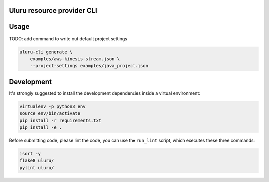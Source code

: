 Uluru resource provider CLI
===========================

Usage
=====

TODO: add command to write out default project settings

.. code-block:: bash

    uluru-cli generate \
        examples/aws-kinesis-stream.json \
        --project-settings examples/java_project.json

Development
===========

It's strongly suggested to install the development dependencies inside a
virtual environment:

.. code-block:: bash

    virtualenv -p python3 env
    source env/bin/activate
    pip install -r requirements.txt
    pip install -e .

Before submitting code, please lint the code, you can use the ``run_lint``
script, which executes these three commands:

.. code-block:: bash

    isort -y
    flake8 uluru/
    pylint uluru/
